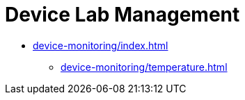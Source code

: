 = Device Lab Management
:navtitle: Device Lab Management

* xref:device-monitoring/index.adoc[]
** xref:device-monitoring/temperature.adoc[]


